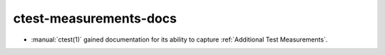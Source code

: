 ctest-measurements-docs
-----------------------

* :manual:`ctest(1)` gained documentation for its ability to capture
  :ref:`Additional Test Measurements`.
